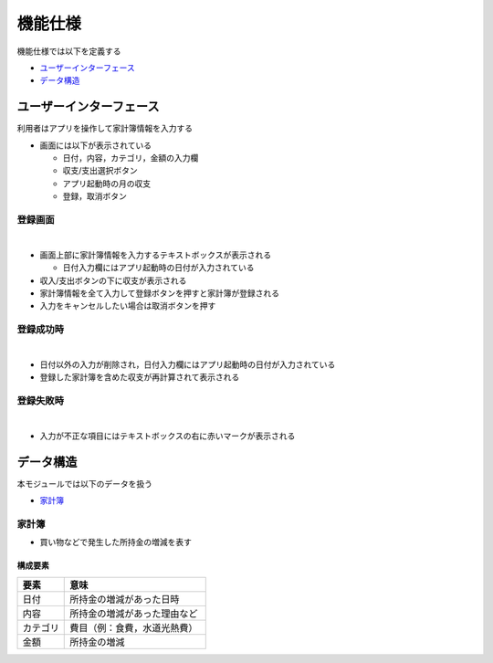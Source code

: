 機能仕様
========

機能仕様では以下を定義する

- `ユーザーインターフェース <http://localhost/adhafera_docs/functional_spec.html#id2>`__
- `データ構造 <http://localhost/adhafera_docs/functional_spec.html#id5>`__

ユーザーインターフェース
------------------------

利用者はアプリを操作して家計簿情報を入力する

- 画面には以下が表示されている

  - 日付，内容，カテゴリ，金額の入力欄
  - 収支/支出選択ボタン
  - アプリ起動時の月の収支
  - 登録，取消ボタン

登録画面
^^^^^^^^

|

.. image:: images/interface.jpg
   :alt: 登録画面

- 画面上部に家計簿情報を入力するテキストボックスが表示される

  - 日付入力欄にはアプリ起動時の日付が入力されている

- 収入/支出ボタンの下に収支が表示される

- 家計簿情報を全て入力して登録ボタンを押すと家計簿が登録される

- 入力をキャンセルしたい場合は取消ボタンを押す

登録成功時
^^^^^^^^^^

|

.. image:: images/interface_success.jpg
   :alt: 登録成功時

- 日付以外の入力が削除され，日付入力欄にはアプリ起動時の日付が入力されている

- 登録した家計簿を含めた収支が再計算されて表示される

登録失敗時
^^^^^^^^^^

|

.. image:: images/interface_failure.jpg
   :alt: 登録失敗時

- 入力が不正な項目にはテキストボックスの右に赤いマークが表示される

データ構造
----------

本モジュールでは以下のデータを扱う

- `家計簿 <http://localhost/adhafera_docs/functional_spec.html#id6>`__

家計簿
^^^^^^

- 買い物などで発生した所持金の増減を表す

構成要素
""""""""

.. csv-table::
   :header: "要素", "意味"
   :widths: 10, 30

   "日付", "所持金の増減があった日時"
   "内容", "所持金の増減があった理由など"
   "カテゴリ", "費目（例：食費，水道光熱費）"
   "金額", "所持金の増減"
